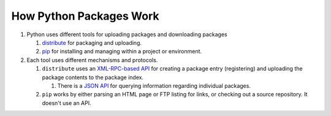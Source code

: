How Python Packages Work
========================

#. Python uses different tools for uploading packages and downloading packages

   #. `distribute <http://packages.python.org/distribute/>`_ for packaging and uploading.
   
   #. `pip <http://www.pip-installer.org/en/latest/index.html>`_ for installing and managing within a project or environment.

#. Each tool uses different mechanisms and protocols.

   #. ``distribute`` uses an `XML-RPC-based API <http://wiki.python.org/moin/PyPiXmlRpc>`_ for creating a package entry (registering) and uploading the package contents to the package index.
   
      #. There is a `JSON API <http://wiki.python.org/moin/PyPiJson>`_ for querying information regarding individual packages.
   
   #. ``pip`` works by either parsing an HTML page or FTP listing for links, or checking out a source repository. It doesn't use an API.
